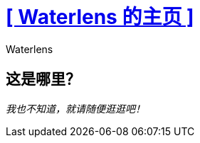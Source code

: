 = xref:/zh/[+++[ Waterlens 的主页 ]+++]
:author: Waterlens
:pagetitle: Waterlens 的主页
:description: Waterlens 的主页
:showtitle:
:shownav:
:lang: zh-hans

[.centered]
[discrete]
== 这是哪里？

[.centered]
_我也不知道，就请随便逛逛吧！_